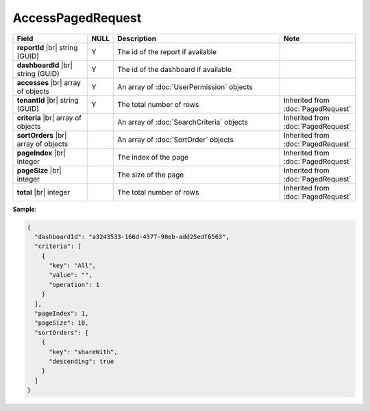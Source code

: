 

=========================================
AccessPagedRequest
=========================================

.. list-table::
   :header-rows: 1
   :widths: 25 5 60 10

   *  -  Field
      -  NULL
      -  Description
      -  Note
   *  -  **reportId** |br|
         string (GUID)
      -  Y
      -  The id of the report if available
      -
   *  -  **dashboardId** |br|
         string (GUID)
      -  Y
      -  The id of the dashboard if available
      -
   *  -  **accesses** |br|
         array of objects
      -  Y
      -  An array of :doc:`UserPermission` objects
      -
   *  -  **tenantId** |br|
         string (GUID)
      -  Y
      -  The total number of rows
      -  Inherited from :doc:`PagedRequest`
   *  -  **criteria** |br|
         array of objects
      -
      -  An array of :doc:`SearchCriteria` objects
      -  Inherited from :doc:`PagedRequest`
   *  -  **sortOrders** |br|
         array of objects
      -
      -  An array of :doc:`SortOrder` objects
      -  Inherited from :doc:`PagedRequest`
   *  -  **pageIndex** |br|
         integer
      -
      -  The index of the page
      -  Inherited from :doc:`PagedRequest`
   *  -  **pageSize** |br|
         integer
      -
      -  The size of the page
      -  Inherited from :doc:`PagedRequest`
   *  -  **total** |br|
         integer
      -
      -  The total number of rows
      -  Inherited from :doc:`PagedRequest`


.. container:: toggle

   .. container:: header

      **Sample**:

   .. code-block:: json

      {
        "dashboardId": "a3243533-166d-4377-90eb-add25edf6563",
        "criteria": [
          {
            "key": "All",
            "value": "",
            "operation": 1
          }
        ],
        "pageIndex": 1,
        "pageSize": 10,
        "sortOrders": [
          {
            "key": "shareWith",
            "descending": true
          }
        ]
      }
